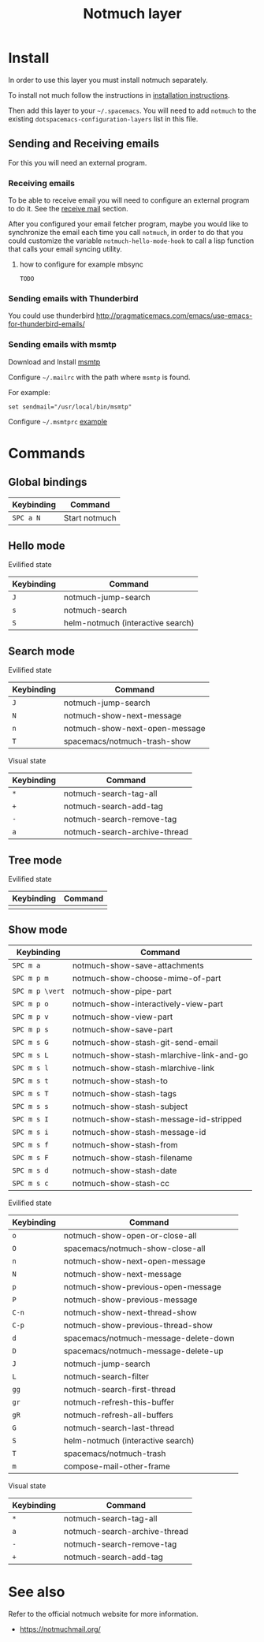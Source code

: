 #+TITLE: Notmuch layer

[[file:notmuch-logo.png]]

* Table of Contents                                         :TOC_4_gh:noexport:
- [[#install][Install]]
  - [[#sending-and-receiving-emails][Sending and Receiving emails]]
    - [[#receiving-emails][Receiving emails]]
      - [[#how-to-configure-for-example-mbsync][how to configure for example mbsync]]
    - [[#sending-emails-with-thunderbird][Sending emails with Thunderbird]]
    - [[#sending-emails-with-msmtp][Sending emails with msmtp]]
- [[#commands][Commands]]
  - [[#global-bindings][Global bindings]]
  - [[#hello-mode][Hello mode]]
      - [[#evilified-state][Evilified state]]
  - [[#search-mode][Search mode]]
      - [[#evilified-state-1][Evilified state]]
      - [[#visual-state][Visual state]]
  - [[#tree-mode][Tree mode]]
      - [[#evilified-state-2][Evilified state]]
  - [[#show-mode][Show mode]]
      - [[#evilified-state-3][Evilified state]]
      - [[#visual-state-1][Visual state]]
- [[#see-also][See also]]

* Install
In order to use this layer you must install notmuch separately.

To install not much follow the instructions in [[https://notmuchmail.org/notmuch-emacs/#index2h2][installation instructions]].


Then add this layer to your =~/.spacemacs=. You will need to add =notmuch= to
the existing =dotspacemacs-configuration-layers= list in this file.

** Sending and Receiving emails
For this you will need an external program.

*** Receiving emails
To be able to receive email you will need to configure an external program to do
it. See the [[https://notmuchmail.org/howto/][receive mail]] section.


After you configured your email fetcher program, maybe you would like to
synchronize the email each time you call =notmuch=, in order to do that you
could customize the variable =notmuch-hello-mode-hook= to call a lisp function
that calls your email syncing utility.

**** how to configure for example mbsync

=TODO=


*** Sending emails with Thunderbird
You could use thunderbird
http://pragmaticemacs.com/emacs/use-emacs-for-thunderbird-emails/

*** Sending emails with msmtp

Download and Install [[http://msmtp.sourceforge.net/download.html][msmtp]]

Configure =~/.mailrc= with the path where =msmtp= is found.

For example:
#+srcname: contents of ~/.mailrc
#+BEGIN_SRC
set sendmail="/usr/local/bin/msmtp"
#+END_SRC

Configure =~/.msmtprc= [[http://msmtp.sourceforge.net/doc/msmtprc.txt][example]]

* Commands

** Global bindings

| Keybinding | Command       |
|------------+---------------|
| ~SPC a N~  | Start notmuch |

** Hello mode

**** Evilified state
| Keybinding | Command                           |
|------------+-----------------------------------|
| ~J~        | notmuch-jump-search               |
| ~s~        | notmuch-search                    |
| ~S~        | helm-notmuch (interactive search) |

** Search mode

**** Evilified state
| Keybinding | Command                        |
|------------+--------------------------------|
| ~J~        | notmuch-jump-search            |
| ~N~        | notmuch-show-next-message      |
| ~n~        | notmuch-show-next-open-message |
| ~T~        | spacemacs/notmuch-trash-show   |

**** Visual state
| Keybinding | Command                                 |
|------------+-----------------------------------------|
| ~*~        | notmuch-search-tag-all                  |
| ~+~        | notmuch-search-add-tag                  |
| ~-~        | notmuch-search-remove-tag               |
| ~a~        | notmuch-search-archive-thread           |

** Tree mode
**** Evilified state
| Keybinding | Command |
|------------+---------|
|            |         |

** Show mode


| Keybinding      | Command                                  |
|-----------------+------------------------------------------|
| ~SPC m a~       | notmuch-show-save-attachments            |
|-----------------+------------------------------------------|
| ~SPC m p m~     | notmuch-show-choose-mime-of-part         |
| ~SPC m p \vert~ | notmuch-show-pipe-part                   |
| ~SPC m p o~     | notmuch-show-interactively-view-part     |
| ~SPC m p v~     | notmuch-show-view-part                   |
| ~SPC m p s~     | notmuch-show-save-part                   |
|-----------------+------------------------------------------|
| ~SPC m s G~     | notmuch-show-stash-git-send-email        |
| ~SPC m s L~     | notmuch-show-stash-mlarchive-link-and-go |
| ~SPC m s l~     | notmuch-show-stash-mlarchive-link        |
| ~SPC m s t~     | notmuch-show-stash-to                    |
| ~SPC m s T~     | notmuch-show-stash-tags                  |
| ~SPC m s s~     | notmuch-show-stash-subject               |
| ~SPC m s I~     | notmuch-show-stash-message-id-stripped   |
| ~SPC m s i~     | notmuch-show-stash-message-id            |
| ~SPC m s f~     | notmuch-show-stash-from                  |
| ~SPC m s F~     | notmuch-show-stash-filename              |
| ~SPC m s d~     | notmuch-show-stash-date                  |
| ~SPC m s c~     | notmuch-show-stash-cc                    |

**** Evilified state

| Keybinding | Command                               |
|------------+---------------------------------------|
| ~o~        | notmuch-show-open-or-close-all        |
| ~O~        | spacemacs/notmuch-show-close-all      |
| ~n~        | notmuch-show-next-open-message        |
| ~N~        | notmuch-show-next-message             |
| ~p~        | notmuch-show-previous-open-message    |
| ~P~        | notmuch-show-previous-message         |
| ~C-n~      | notmuch-show-next-thread-show         |
| ~C-p~      | notmuch-show-previous-thread-show     |
| ~d~        | spacemacs/notmuch-message-delete-down |
| ~D~        | spacemacs/notmuch-message-delete-up   |
| ~J~        | notmuch-jump-search                   |
| ~L~        | notmuch-search-filter                 |
| ~gg~       | notmuch-search-first-thread           |
| ~gr~       | notmuch-refresh-this-buffer           |
| ~gR~       | notmuch-refresh-all-buffers           |
| ~G~        | notmuch-search-last-thread            |
| ~S~        | helm-notmuch (interactive search)     |
| ~T~        | spacemacs/notmuch-trash               |
| ~m~        | compose-mail-other-frame              |

**** Visual state

| Keybinding | Command                                 |
|------------+-----------------------------------------|
| ~*~        | notmuch-search-tag-all                  |
| ~a~        | notmuch-search-archive-thread           |
| ~-~        | notmuch-search-remove-tag               |
| ~+~        | notmuch-search-add-tag                  |

* See also
Refer to the official notmuch website for more information.

- https://notmuchmail.org/
